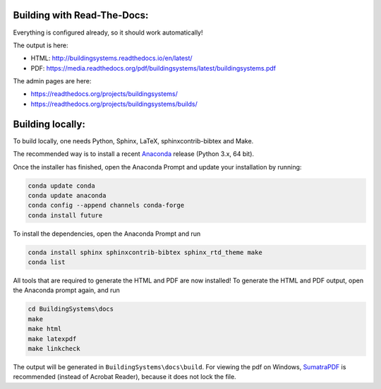 ============================
Building with Read-The-Docs:
============================
Everything is configured already, so it should work automatically!

The output is here:

* HTML: http://buildingsystems.readthedocs.io/en/latest/
* PDF: https://media.readthedocs.org/pdf/buildingsystems/latest/buildingsystems.pdf

The admin pages are here:

* https://readthedocs.org/projects/buildingsystems/
* https://readthedocs.org/projects/buildingsystems/builds/


=================
Building locally:
=================
To build locally, one needs Python, Sphinx, LaTeX, sphinxcontrib-bibtex and Make.

The recommended way is to install a recent `Anaconda`_ release (Python 3.x, 64 bit).

Once the installer has finished, open the Anaconda Prompt and update your installation by running:

.. code-block:: ruby

   conda update conda
   conda update anaconda
   conda config --append channels conda-forge
   conda install future 

To install the dependencies, open the Anaconda Prompt and run

.. code-block:: ruby

   conda install sphinx sphinxcontrib-bibtex sphinx_rtd_theme make
   conda list 
   
All tools that are required to generate the HTML and PDF are now installed!
To generate the HTML and PDF output, open the Anaconda prompt again, and run

.. code-block:: ruby

   cd BuildingSystems\docs
   make
   make html
   make latexpdf
   make linkcheck

The output will be generated in ``BuildingSystems\docs\build``.
For viewing the pdf on Windows, `SumatraPDF`_ is recommended (instead of Acrobat Reader), because it does not lock the file.

.. _Anaconda: https://www.anaconda.com/download/
.. _SumatraPDF: https://www.sumatrapdfreader.org/download-free-pdf-viewer.html
